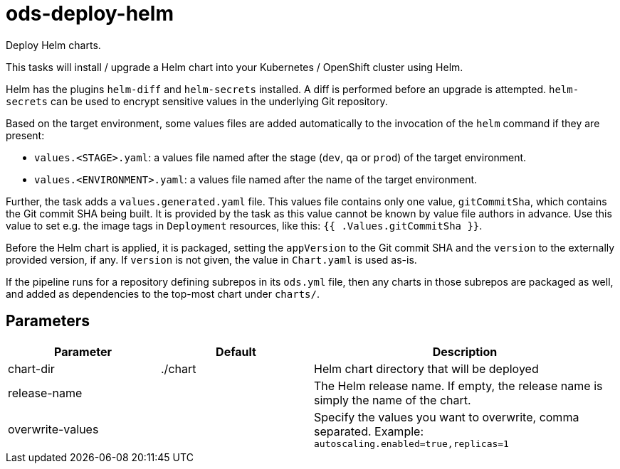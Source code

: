 // Document generated by internal/documentation/tasks.go from template.adoc.tmpl; DO NOT EDIT.

= ods-deploy-helm

Deploy Helm charts.

This tasks will install / upgrade a Helm chart into your Kubernetes /
OpenShift cluster using Helm.

Helm has the plugins `helm-diff` and `helm-secrets` installed. A diff is performed
before an upgrade is attempted. `helm-secrets` can be used to encrypt sensitive
values in the underlying Git repository.

Based on the target environment, some values files are added automatically to the
invocation of the `helm` command if they are present:

- `values.<STAGE>.yaml`: a values file named after the stage (`dev`, `qa` or `prod`) of the target environment.
- `values.<ENVIRONMENT>.yaml`: a values file named after the name of the target environment.

Further, the task adds a `values.generated.yaml` file. This values file
contains only one value, `gitCommitSha`, which contains the Git commit SHA being built. It is
provided by the task as this value cannot be known by value file authors in advance. Use this
value to set e.g. the image tags in `Deployment` resources, like this: `{{ .Values.gitCommitSha }}`.

Before the Helm chart is applied, it is packaged, setting the `appVersion` to the Git commit SHA
and the `version` to the externally provided version, if any. If `version` is not given, the value
in `Chart.yaml` is used as-is.

If the pipeline runs for a repository defining subrepos in its `ods.yml` file, then any charts in
those subrepos are packaged as well, and added as dependencies to the top-most chart under `charts/`.


== Parameters

[cols="1,1,2"]
|===
| Parameter | Default | Description


| chart-dir
| ./chart
| Helm chart directory that will be deployed


| release-name
| 
| The Helm release name. If empty, the release name is simply the name of the chart.


| overwrite-values
| 
| Specify the values you want to overwrite, comma separated. Example: `autoscaling.enabled=true,replicas=1`

|===
